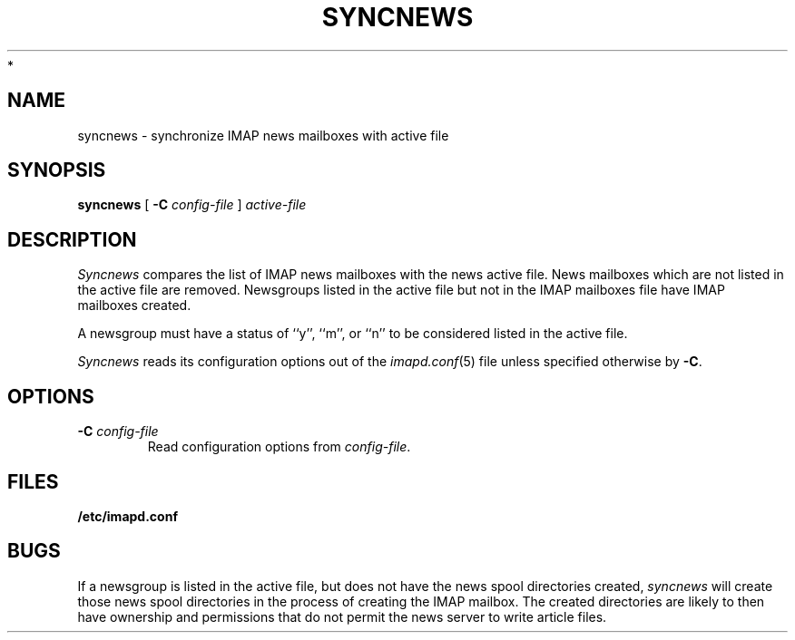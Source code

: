.\" -*- nroff -*-
.TH SYNCNEWS 8 "Project Cyrus" CMU
.\"
.\" Copyright (c) 1994-2008 Carnegie Mellon University.  All rights reserved.
.\"
.\" Redistribution and use in source and binary forms, with or without
.\" modification, are permitted provided that the following conditions
.\" are met:
.\"
.\" 1. Redistributions of source code must retain the above copyright
.\"    notice, this list of conditions and the following disclaimer.
.\"
.\" 2. Redistributions in binary form must reproduce the above copyright
.\"    notice, this list of conditions and the following disclaimer in
.\"    the documentation and/or other materials provided with the
.\"    distribution.
.\"
.\" 3. The name "Carnegie Mellon University" must not be used to
.\"    endorse or promote products derived from this software without
.\"    prior written permission. For permission or any legal
.\"    details, please contact
.\"      Carnegie Mellon University
.\"      Center for Technology Transfer and Enterprise Creation
.\"      4615 Forbes Avenue
.\"      Suite 302
.\"      Pittsburgh, PA  15213
.\"      (412) 268-7393, fax: (412) 268-7395
.\"      innovation@andrew.cmu.edu
 *
.\" 4. Redistributions of any form whatsoever must retain the following
.\"    acknowledgment:
.\"    "This product includes software developed by Computing Services
.\"     at Carnegie Mellon University (http://www.cmu.edu/computing/)."
.\"
.\" CARNEGIE MELLON UNIVERSITY DISCLAIMS ALL WARRANTIES WITH REGARD TO
.\" THIS SOFTWARE, INCLUDING ALL IMPLIED WARRANTIES OF MERCHANTABILITY
.\" AND FITNESS, IN NO EVENT SHALL CARNEGIE MELLON UNIVERSITY BE LIABLE
.\" FOR ANY SPECIAL, INDIRECT OR CONSEQUENTIAL DAMAGES OR ANY DAMAGES
.\" WHATSOEVER RESULTING FROM LOSS OF USE, DATA OR PROFITS, WHETHER IN
.\" AN ACTION OF CONTRACT, NEGLIGENCE OR OTHER TORTIOUS ACTION, ARISING
.\" OUT OF OR IN CONNECTION WITH THE USE OR PERFORMANCE OF THIS SOFTWARE.
.\"
.\" $Id: syncnews.8,v 1.11 2010/01/06 17:01:52 murch Exp $
.SH NAME
syncnews \- synchronize IMAP news mailboxes with active file
.SH SYNOPSIS
.B syncnews
[
.B \-C
.I config-file
]
.I active-file
.SH DESCRIPTION
.I Syncnews
compares the list of IMAP news mailboxes with the news active file.
News mailboxes which are not listed in the active file are removed.
Newsgroups listed in the active file but not in the IMAP mailboxes
file have IMAP mailboxes created.
.PP
A newsgroup must have a status of ``y'', ``m'', or ``n'' to be
considered listed in the active file.
.PP
.I Syncnews
reads its configuration options out of the
.IR imapd.conf (5)
file unless specified otherwise by \fB-C\fR.
.SH OPTIONS
.TP
.BI \-C " config-file"
Read configuration options from \fIconfig-file\fR.
.SH FILES
.TP
.B /etc/imapd.conf
.SH BUGS
If a newsgroup is listed in the active file, but does not have the
news spool directories created, 
.I syncnews
will create those news spool directories in the process of creating
the IMAP mailbox.  The created directories are likely to then have
ownership and permissions that do not permit the news server to write
article files.


